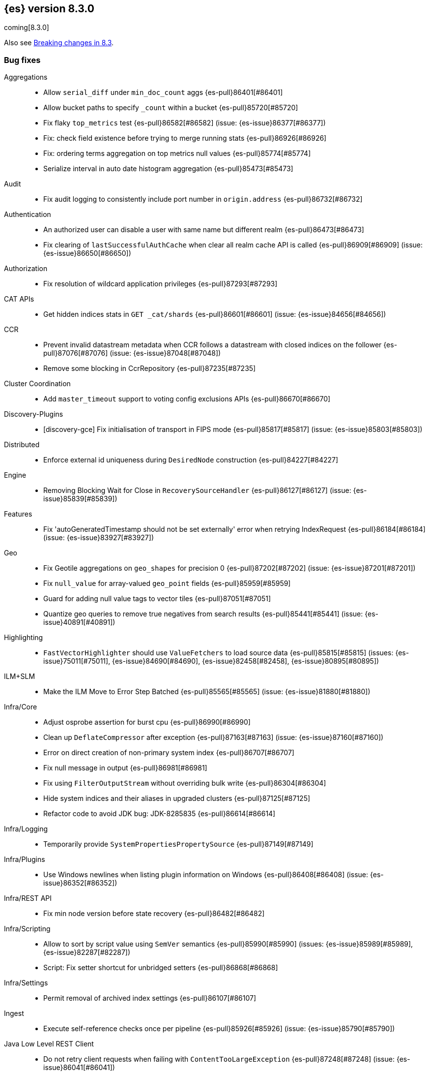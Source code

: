 [[release-notes-8.3.0]]
== {es} version 8.3.0

coming[8.3.0]

Also see <<breaking-changes-8.3,Breaking changes in 8.3>>.

[[bug-8.3.0]]
[float]
=== Bug fixes

Aggregations::
* Allow `serial_diff` under `min_doc_count` aggs {es-pull}86401[#86401]
* Allow bucket paths to specify `_count` within a bucket {es-pull}85720[#85720]
* Fix flaky `top_metrics` test {es-pull}86582[#86582] (issue: {es-issue}86377[#86377])
* Fix: check field existence before trying to merge running stats {es-pull}86926[#86926]
* Fix: ordering terms aggregation on top metrics null values {es-pull}85774[#85774]
* Serialize interval in auto date histogram aggregation {es-pull}85473[#85473]

Audit::
* Fix audit logging to consistently include port number in `origin.address` {es-pull}86732[#86732]

Authentication::
* An authorized user can disable a user with same name but different realm {es-pull}86473[#86473]
* Fix clearing of `lastSuccessfulAuthCache` when clear all realm cache API is called {es-pull}86909[#86909] (issue: {es-issue}86650[#86650])

Authorization::
* Fix resolution of wildcard application privileges {es-pull}87293[#87293]

CAT APIs::
* Get hidden indices stats in `GET _cat/shards` {es-pull}86601[#86601] (issue: {es-issue}84656[#84656])

CCR::
* Prevent invalid datastream metadata when CCR follows a datastream with closed indices on the follower {es-pull}87076[#87076] (issue: {es-issue}87048[#87048])
* Remove some blocking in CcrRepository {es-pull}87235[#87235]

Cluster Coordination::
* Add `master_timeout` support to voting config exclusions APIs {es-pull}86670[#86670]

Discovery-Plugins::
* [discovery-gce] Fix initialisation of transport in FIPS mode {es-pull}85817[#85817] (issue: {es-issue}85803[#85803])

Distributed::
* Enforce external id uniqueness during `DesiredNode` construction {es-pull}84227[#84227]

Engine::
* Removing Blocking Wait for Close in `RecoverySourceHandler` {es-pull}86127[#86127] (issue: {es-issue}85839[#85839])

Features::
* Fix 'autoGeneratedTimestamp should not be set externally' error when retrying IndexRequest {es-pull}86184[#86184] (issue: {es-issue}83927[#83927])

Geo::
* Fix Geotile aggregations on `geo_shapes` for precision 0 {es-pull}87202[#87202] (issue: {es-issue}87201[#87201])
* Fix `null_value` for array-valued `geo_point` fields {es-pull}85959[#85959]
* Guard for adding null value tags to vector tiles {es-pull}87051[#87051]
* Quantize geo queries to remove true negatives from search results {es-pull}85441[#85441] (issue: {es-issue}40891[#40891])

Highlighting::
* `FastVectorHighlighter` should use `ValueFetchers` to load source data {es-pull}85815[#85815] (issues: {es-issue}75011[#75011], {es-issue}84690[#84690], {es-issue}82458[#82458], {es-issue}80895[#80895])

ILM+SLM::
* Make the ILM Move to Error Step Batched {es-pull}85565[#85565] (issue: {es-issue}81880[#81880])

Infra/Core::
* Adjust osprobe assertion for burst cpu {es-pull}86990[#86990]
* Clean up `DeflateCompressor` after exception {es-pull}87163[#87163] (issue: {es-issue}87160[#87160])
* Error on direct creation of non-primary system index {es-pull}86707[#86707]
* Fix null message in output {es-pull}86981[#86981]
* Fix using `FilterOutputStream` without overriding bulk write {es-pull}86304[#86304]
* Hide system indices and their aliases in upgraded clusters {es-pull}87125[#87125]
* Refactor code to avoid JDK bug: JDK-8285835 {es-pull}86614[#86614]

Infra/Logging::
* Temporarily provide `SystemPropertiesPropertySource` {es-pull}87149[#87149]

Infra/Plugins::
* Use Windows newlines when listing plugin information on Windows {es-pull}86408[#86408] (issue: {es-issue}86352[#86352])

Infra/REST API::
* Fix min node version before state recovery {es-pull}86482[#86482]

Infra/Scripting::
* Allow to sort by script value using `SemVer` semantics {es-pull}85990[#85990] (issues: {es-issue}85989[#85989], {es-issue}82287[#82287])
* Script: Fix setter shortcut for unbridged setters {es-pull}86868[#86868]

Infra/Settings::
* Permit removal of archived index settings {es-pull}86107[#86107]

Ingest::
* Execute self-reference checks once per pipeline {es-pull}85926[#85926] (issue: {es-issue}85790[#85790])

Java Low Level REST Client::
* Do not retry client requests when failing with `ContentTooLargeException` {es-pull}87248[#87248] (issue: {es-issue}86041[#86041])

License::
* Consistent response for starting basic license {es-pull}86272[#86272] (issue: {es-issue}86244[#86244])

Machine Learning::
* Fix ML task auditor exception early in cluster lifecycle {es-pull}87023[#87023] (issue: {es-issue}87002[#87002])
* Fix distribution change check for `change_point` aggregation {es-pull}86423[#86423]
* Correct logic for restart from failover fine tuning hyperparameters for training classification and regression models {ml-pull}2251[#2251]
* Fix possible source of "x = NaN, distribution = class   boost::math::normal_distribution<..." log errors training classification and regression models {ml-pull}2249[#2249]
* Fix some bugs affecting decision to stop optimizing hyperparameters for training classification and regression models {ml-pull}2259[#2259]
* Fix cause of "Must provide points at which to evaluate function" log error training classification and regression models {ml-pull}2268[#2268]
* Fix a source of "Discarding sample = nan, weights = ..." log errors for time series anomaly detection {ml-pull}2286[#2286]

Network::
* Reject `openConnection` attempt while closing {es-pull}86315[#86315] (issue: {es-issue}86249[#86249])

SQL::
* Fix FORMAT function to comply with Microsoft SQL Server specification {es-pull}86225[#86225] (issue: {es-issue}66560[#66560])
* Implement binary format support for SQL clear cursor {es-pull}84230[#84230] (issue: {es-issue}53359[#53359])

Search::
* Add status field to Multi Search Template Responses {es-pull}85496[#85496] (issue: {es-issue}83029[#83029])
* Fields API to allow fetching values when `_source` is disabled {es-pull}87267[#87267] (issue: {es-issue}87072[#87072])
* Fix `_terms_enum` on unconfigured `constant_keyword` {es-pull}86191[#86191] (issues: {es-issue}86187[#86187], {es-issue}86267[#86267])
* Fix status code when open point in time without `keep_alive` {es-pull}87011[#87011] (issue: {es-issue}87003[#87003])
* Make sure to rewrite explain query on coordinator {es-pull}87013[#87013] (issue: {es-issue}64281[#64281])

Security::
* Make user and role name constraint consistent with max document ID {es-pull}86728[#86728] (issue: {es-issue}66020[#66020])

Snapshot/Restore::
* DONE should mean fully processed in snapshot status {es-pull}86414[#86414]
* Distinguish missing and invalid repositories {es-pull}85551[#85551] (issue: {es-issue}85550[#85550])
* Fork after calling `getRepositoryData` from `StoreRecovery` {es-pull}87264[#87264] (issue: {es-issue}87237[#87237])
* Fork after calling `getRepositoryData` from `StoreRecovery` {es-pull}87254[#87254] (issue: {es-issue}87237[#87237])
* Upgrade Azure SDK to 12.16.0 {es-pull}86135[#86135]

TSDB::
* TSDB: fix the time_series in order collect priority {es-pull}85526[#85526]
* TSDB: fix wrong initial value of tsidOrd in TimeSeriesIndexSearcher {es-pull}85713[#85713] (issue: {es-issue}85711[#85711])

Transform::
* Fix transform `_start` permissions to use stored headers in the config {es-pull}86802[#86802]

[[deprecation-8.3.0]]
[float]
=== Deprecations

Authentication::
* Configuring a bind DN in an LDAP or Active Directory (AD) realm without a corresponding bind password is deprecated {es-pull}85326[#85326] (issue: {es-issue}47191[#47191])

[[enhancement-8.3.0]]
[float]
=== Enhancements

Aggregations::
* Improve min and max performance while in a `random_sampler` aggregation {es-pull}85118[#85118]

Authentication::
* Support configurable claims in JWT Realm Tokens {es-pull}86533[#86533]
* Warn on user roles disabled due to licensing requirements for document or field level security {es-pull}85393[#85393] (issue: {es-issue}79207[#79207])
* `TokenService` decode JWTs, change warn to debug {es-pull}86498[#86498]

Authorization::
* Add delete privilege to `kibana_system` for Synthetics {es-pull}85844[#85844]
* Authorize painless execute as index action when an index is specified {es-pull}85512[#85512] (issue: {es-issue}86428[#86428])
* Better error message for run-as denials {es-pull}85501[#85501] (issue: {es-issue}72904[#72904])
* Improve "Has Privilege" performance for boolean-only response {es-pull}86685[#86685]
* Relax restrictions for role names in roles API {es-pull}86604[#86604] (issue: {es-issue}86480[#86480])
* [Osquery] Extend `kibana_system` role with an access to osquery_manager… {es-pull}86609[#86609]

Autoscaling::
* Add support for CPU ranges in desired nodes {es-pull}86434[#86434]

Cluster Coordination::
* Block joins while applier is busy {es-pull}84919[#84919]
* Compute master task batch summary lazily {es-pull}86210[#86210]
* Log `cluster.initial_master_nodes` at startup {es-pull}86101[#86101]
* Reduce resource needs of join validation {es-pull}85380[#85380] (issue: {es-issue}83204[#83204])
* Report pending joins in `ClusterFormationFailureHelper` {es-pull}85635[#85635]
* Speed up map diffing (2) {es-pull}86375[#86375]

Distributed::
* Keep track of desired nodes cluster membership {es-pull}84165[#84165]

Engine::
* Cache immutable translog lastModifiedTime {es-pull}82721[#82721] (issue: {es-issue}82720[#82720])
* Increase `force_merge` threadpool size based on the allocated processors {es-pull}87082[#87082] (issue: {es-issue}84943[#84943])
* More optimal forced merges when max_num_segments is greater than 1 {es-pull}85065[#85065]

Geo::
* Support 'GeoJSON' in CartesianPoint for 'point' {es-pull}85442[#85442]
* Support geo label position as runtime field {es-pull}86154[#86154]
* Support geo label position through REST vector tiles API {es-pull}86458[#86458] (issue: {es-issue}86044[#86044])

Health::
* Add a basic check for tier preference and allocation filter clashing {es-pull}85071[#85071]
* Add preflight checks to Health API to ensure health is obtainable {es-pull}86404[#86404]
* Health api add indicator doc links {es-pull}86904[#86904] (issue: {es-issue}86892[#86892])
* Health api copy editing {es-pull}87010[#87010]
* Return a default user action if no actions could be determined {es-pull}87079[#87079]

ILM+SLM::
* Make the ILM and SLM `history_index_enabled` settings dynamic {es-pull}86493[#86493]

Indices APIs::
* Batch execute template and pipeline cluster state operations {es-pull}86017[#86017]

Infra/Core::
* Add mapping for tags for the elastic agent {es-pull}86298[#86298]
* Expand jar hell to include modules {es-pull}86622[#86622]
* Faster GET _cluster/settings API {es-pull}86405[#86405] (issue: {es-issue}82342[#82342])
* Faster string writes by saving stream flushes {es-pull}86114[#86114]
* Fleet: Add `start_time` and `minimum_execution_duration` attributes to actions {es-pull}86167[#86167]
* Force property expansion for security policy {es-pull}87396[#87396]
* Refactor array part into a `BytesRefArray` which can be serialized and … {es-pull}85826[#85826]
* Speed up ip v4 parser {es-pull}86253[#86253]
* Use varhandles for primitive type conversion in more places {es-pull}85577[#85577] (issue: {es-issue}78823[#78823])

Infra/Scripting::
* Script: add ability to alias classes in whitelist {es-pull}86899[#86899]

Ingest::
* Iteratively execute synchronous ingest processors {es-pull}84250[#84250] (issue: {es-issue}84274[#84274])
* Skip `ensureNoSelfReferences` check in `IngestService` {es-pull}87337[#87337]

License::
* Initialize active realms without logging a message {es-pull}86134[#86134] (issue: {es-issue}81380[#81380])

Machine Learning::
* A text categorization aggregation that works like ML categorization {es-pull}80867[#80867]
* Add new _infer endpoint for all supervised models and deprecate deployment infer api {es-pull}86361[#86361]
* Adds new `question_answering` NLP task for extracting answers to questions from a document {es-pull}85958[#85958]
* Adds start and end params to `_preview` and excludes cold/frozen tiers from unbounded previews {es-pull}86989[#86989]
* Adjust automatic JVM heap sizing for dedicated ML nodes {es-pull}86399[#86399]
* Replace the implementation of the `categorize_text` aggregation {es-pull}85872[#85872]
* Upgrade PyTorch to version 1.11 {ml-pull}2233[#2233], {ml-pull}2235[#2235],{ml-pull}2238[#2238]
* Upgrade zlib to version 1.2.12 on Windows {ml-pull}2253[#2253]
* Upgrade libxml2 to version 2.9.14 on Linux and Windows {ml-pull}2287[#2287]
* Improve time series model stability and anomaly scoring consistency for data
  for which many buckets are empty {ml-pull}2267[#2267]
* Address root cause for actual equals typical equals zero anomalies {ml-pull}2270[#2270]
* Better handling of outliers in update immediately after detecting changes in time series {ml-pull}2280[#2280]

Mapping::
* Intern field names in Mappers {es-pull}86301[#86301]
* Replace BYTE_BLOCK_SIZE - 2 with indexWriter#MAX_TERM_LENGTH {es-pull}85518[#85518]

Network::
* Log node identity at startup {es-pull}85773[#85773]

Search::
* GeoBoundingBox query should work on bounding box with equal latitude or longitude {es-pull}85788[#85788] (issue: {es-issue}77717[#77717])
* Improve error message for search API url parameters {es-pull}86984[#86984] (issue: {es-issue}79719[#79719])

Security::
* Add run-as support for OAuth2 tokens {es-pull}86680[#86680]
* Relax username restrictions for User APIs {es-pull}86398[#86398] (issue: {es-issue}86326[#86326])
* User Profile - Add hint support to SuggestProfiles API {es-pull}85890[#85890]
* User Profile - Add new action origin and internal user {es-pull}86026[#86026]
* User Profile - Support request cancellation on HTTP disconnect {es-pull}86332[#86332]
* User Profile - add caching for `hasPrivileges` check {es-pull}86543[#86543]

Snapshot/Restore::
* Add parameter to exclude indices in a snapshot from response {es-pull}86269[#86269] (issue: {es-issue}82937[#82937])

Stats::
* Add documentation for "io_time_in_millis" {es-pull}84911[#84911]

TLS::
* Set `serverAuth` extended key usage for generated certificates and CSRs {es-pull}86311[#86311] (issue: {es-issue}81067[#81067])

TSDB::
* Aggregation Execution Context add timestamp provider {es-pull}85850[#85850]

Transform::
* Prefer secondary auth headers for transforms {es-pull}86757[#86757]

[[feature-8.3.0]]
[float]
=== New features

Authorization::
* Has privileges API for profiles {es-pull}85898[#85898]

Health::
* Add support for `impact_areas` to health impacts {es-pull}85830[#85830] (issue: {es-issue}85829[#85829])
* Add troubleshooting guides to shards allocation actions {es-pull}87078[#87078]
* Adding potential impacts to remaining health indicators {es-pull}86197[#86197]
* Health api drill down {es-pull}85234[#85234] (issue: {es-issue}84793[#84793])
* New service to keep track of the master history as seen from each node {es-pull}85941[#85941]
* Sorting impact index names by index priority {es-pull}85347[#85347]

Mapping::
* Add support for dots in field names for metrics usecases {es-pull}86166[#86166] (issue: {es-issue}63530[#63530])
* Synthetic source {es-pull}85649[#85649]

SQL::
* SQ: Allow partial results in SQL queries {es-pull}85897[#85897] (issue: {es-issue}33148[#33148])

Search::
* Snapshots as simple archives {es-pull}86261[#86261] (issue: {es-issue}81210[#81210])

TSDB::
* TSDB: Implement downsampling on time-series indices {es-pull}85708[#85708] (issues: {es-issue}69799[#69799], {es-issue}65769[#65769])

[[upgrade-8.3.0]]
[float]
=== Upgrades

Infra/CLI::
* Upgrade procrun executables to 1.3.1 {es-pull}86710[#86710]

Infra/Core::
* Upgrade jackson to 2.13.2 {es-pull}86051[#86051]

Ingest::
* Upgrading to tika 2.4 {es-pull}86015[#86015]

Network::
* Upgrade to Netty 4.1.76 {es-pull}86252[#86252]

Packaging::
* Update Iron Bank base image to 8.6 {es-pull}86796[#86796]

SQL::
* Update dependency - JLine - to v 3.21.0 {es-pull}83767[#83767] (issue: {es-issue}83575[#83575])

Search::
* Update to public lucene 9.2.0 release {es-pull}87162[#87162]


